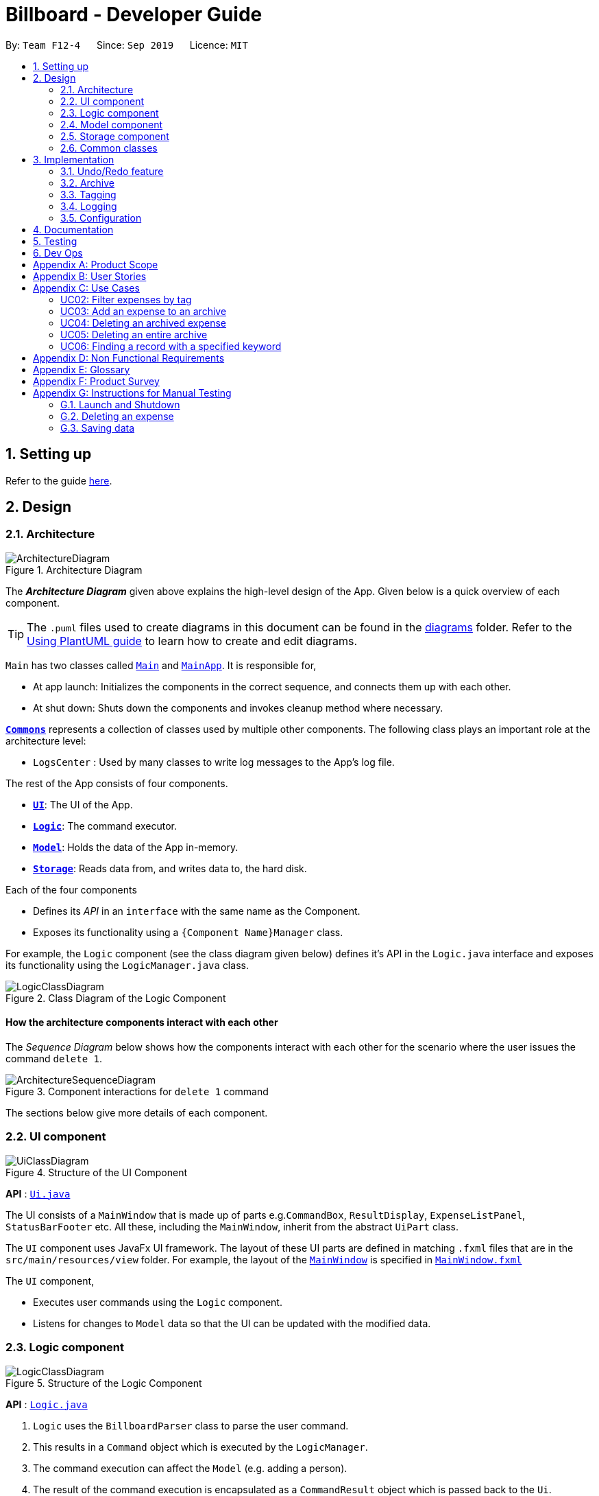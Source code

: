 = Billboard - Developer Guide
:site-section: DeveloperGuide
:toc:
:toc-title:
:toc-placement: preamble
:sectnums:
:imagesDir: images
:stylesDir: stylesheets
:xrefstyle: full
ifdef::env-github[]
:tip-caption: :bulb:
:note-caption: :information_source:
:warning-caption: :warning:
endif::[]
:repoURL: https://github.com/se-edu/addressbook-level3/tree/master

By: `Team F12-4`      Since: `Sep 2019`      Licence: `MIT`

== Setting up

Refer to the guide <<SettingUp#, here>>.

== Design

[[Design-Architecture]]
=== Architecture

.Architecture Diagram
image::ArchitectureDiagram.png[]

The *_Architecture Diagram_* given above explains the high-level design of the App. Given below is a quick overview of each component.

[TIP]
The `.puml` files used to create diagrams in this document can be found in the link:{repoURL}/docs/diagrams/[diagrams] folder.
Refer to the <<UsingPlantUml#, Using PlantUML guide>> to learn how to create and edit diagrams.

`Main` has two classes called link:{repoURL}/src/main/java/seedu/address/Main.java[`Main`] and link:{repoURL}/src/main/java/seedu/address/MainApp.java[`MainApp`]. It is responsible for,

* At app launch: Initializes the components in the correct sequence, and connects them up with each other.
* At shut down: Shuts down the components and invokes cleanup method where necessary.

<<Design-Commons,*`Commons`*>> represents a collection of classes used by multiple other components.
The following class plays an important role at the architecture level:

* `LogsCenter` : Used by many classes to write log messages to the App's log file.

The rest of the App consists of four components.

* <<Design-Ui,*`UI`*>>: The UI of the App.
* <<Design-Logic,*`Logic`*>>: The command executor.
* <<Design-Model,*`Model`*>>: Holds the data of the App in-memory.
* <<Design-Storage,*`Storage`*>>: Reads data from, and writes data to, the hard disk.

Each of the four components

* Defines its _API_ in an `interface` with the same name as the Component.
* Exposes its functionality using a `{Component Name}Manager` class.

For example, the `Logic` component (see the class diagram given below) defines it's API in the `Logic.java` interface and exposes its functionality using the `LogicManager.java` class.

.Class Diagram of the Logic Component
image::LogicClassDiagram.png[]

[discrete]
==== How the architecture components interact with each other

The _Sequence Diagram_ below shows how the components interact with each other for the scenario where the user issues the command `delete 1`.

.Component interactions for `delete 1` command
image::ArchitectureSequenceDiagram.png[]

The sections below give more details of each component.

[[Design-Ui]]
=== UI component

.Structure of the UI Component
image::UiClassDiagram.png[]

*API* : link:{repoURL}/src/main/java/seedu/address/ui/Ui.java[`Ui.java`]

The UI consists of a `MainWindow` that is made up of parts e.g.`CommandBox`, `ResultDisplay`, `ExpenseListPanel`, `StatusBarFooter` etc. All these, including the `MainWindow`, inherit from the abstract `UiPart` class.

The `UI` component uses JavaFx UI framework. The layout of these UI parts are defined in matching `.fxml` files that are in the `src/main/resources/view` folder. For example, the layout of the link:{repoURL}/src/main/java/seedu/address/ui/MainWindow.java[`MainWindow`] is specified in link:{repoURL}/src/main/resources/view/MainWindow.fxml[`MainWindow.fxml`]

The `UI` component,

* Executes user commands using the `Logic` component.
* Listens for changes to `Model` data so that the UI can be updated with the modified data.

[[Design-Logic]]
=== Logic component

[[fig-LogicClassDiagram]]
.Structure of the Logic Component
image::LogicClassDiagram.png[]

*API* :
link:{repoURL}/src/main/java/seedu/address/logic/Logic.java[`Logic.java`]

.  `Logic` uses the `BillboardParser` class to parse the user command.
.  This results in a `Command` object which is executed by the `LogicManager`.
.  The command execution can affect the `Model` (e.g. adding a person).
.  The result of the command execution is encapsulated as a `CommandResult` object which is passed back to the `Ui`.
.  In addition, the `CommandResult` object can also instruct the `Ui` to perform certain actions, such as displaying help to the user.

Given below is the Sequence Diagram for interactions within the `Logic` component for the `execute("delete 1")` API call.

.Interactions Inside the Logic Component for the `delete 1` Command
image::DeleteSequenceDiagram.png[]

NOTE: The lifeline for `DeleteCommandParser` should end at the destroy marker (X) but due to a limitation of PlantUML, the lifeline reaches the end of diagram.

[[Design-Model]]
=== Model component

.Structure of the Model Component
image::ModelClassDiagram.png[]

*API* : link:{repoURL}/src/main/java/seedu/address/model/Model.java[`Model.java`]

The `Model`,

* stores a `UserPref` object that represents the user's preferences.
* stores the Billboard and ArchiveWrapper data, i.e current expenses and archived past expenses.
* stores `UniqueTagList` and `TagCountManager` to track tags.
* exposes an unmodifiable `ObservableList<Expense>` that can be 'observed' e.g. the UI can be bound to this list so that the UI automatically updates when the data in the list change.
* does not depend on any of the other three components.

[NOTE]
As a more OOP model, we can store a `Tag` list in `Billboard`, which `Expense` can reference. This would allow `Billboard` to only require one `Tag` object per unique `Tag`, instead of each `Expense` needing their own `Tag` object. An example of how such a model may look like is given below. +
 +
image:BetterModelClassDiagram.png[]

[[Design-Storage]]
=== Storage component

.Structure of the Storage Component
image::StorageClassDiagram.png[]

*API* : link:{repoURL}/src/main/java/seedu/address/storage/Storage.java[`Storage.java`]

The `Storage` component,

* can save `UserPref` objects in json format and read it back.
* can save the Billboard data in json format and read it back.

[[Design-Commons]]
=== Common classes

Classes used by multiple components are in the `seedu.billboardbook.commons` package.

== Implementation

This section describes some noteworthy details on how certain features are implemented.

// tag::undoredo[]
=== Undo/Redo feature
==== Proposed Implementation

The undo/redo mechanism is facilitated by `VersionedBillboard`.
It store the state history into a `stateList` and maintain a state pointer `currentStatePointer`.
Additionally, it implements the following operations:

* `VersionedBillboard#commit()` -- Saves the current billboard state in its history.
* `VersionedBillboard#undo()` -- Restores the previous billboard state from its history.
* `VersionedBillboard#redo()` -- Restores a previously undone billboard state from its history.

These operations is exposed in the `VersionedBillboard` class as `VersionedBillboard#commit()`., `VersionedBillboard#undo()` and `VersionedBillboard#redo()` respectively.

Given below is an example usage scenario and how the undo/redo mechanism behaves at each step.

Step 1. The user launches the application for the first time. The `VersionedBillboard` will be initialized with the initial billboard state, and the `currentStatePointer` pointing to that single billboard state.

image::UndoRedoState0.png[]

Step 2. The user executes `delete 5` command to delete the 5th expense in the billboard. The `delete` command calls `VersionedBillboard#commit()`, causing the modified state of the billboard after the `delete 5` command executes to be saved in the `stateList`, and the `statePointer` is shifted to the newly inserted billboard state.

image::UndoRedoState1.png[]

Step 3. The user executes `add n/buy ...` to add a new person. The `add` command also calls `Model#commit()`, causing another modified billboard state to be saved into the `stateList`.

image::UndoRedoState2.png[]

[NOTE]
If a command fails its execution, it will not call `VersionedBillboard#commit()`, so the billboard state will not be saved into the `stateList`.

Step 4. The user now decides that adding the expense was a mistake, and decides to undo that action by executing the `undo` command. The `undo` command will call `VersionedBillboard#undo()`, which will shift the `currentStatePointer` once to the left, pointing it to the previous billboard state, and restores the billboard to that state.

image::UndoRedoState3.png[]

[NOTE]
If the `currentStatePointer` is at index 0, pointing to the initial billboard state, then there are no previous billboard states to restore. The `undo` command uses `VersionedBillboard#isRedoable()` to check if this is the case. If so, it will return an error to the user rather than attempting to perform the undo.

The following sequence diagram shows how the undo operation works:

image::UndoSequenceDiagram.png[]

NOTE: The lifeline for `UndoCommand` should end at the destroy marker (X) but due to a limitation of PlantUML, the lifeline reaches the end of diagram.

The `redo` command does the opposite -- it calls `VersionedBillboard#redo()`, which shifts the `currentStatePointer` once to the right, pointing to the previously undone state, and restores the billboard to that state.

[NOTE]
If the `currentStatePointer` is at index `stateList.size() - 1`, pointing to the latest billboard state, then there are no undone billboard states to restore. The `redo` command uses `VersionedBillboard#isRedoable()` to check if this is the case. If so, it will return an error to the user rather than attempting to perform the redo.

Step 5. The user then decides to execute the command `list`. Commands that do not modify the billboard, such as `list`, will usually not call `VersionedBillboard#commit()`, `VersionedBillboard#undo()` or `VersionedBillboard#redo()`. Thus, the `stateList` remains unchanged.

image::UndoRedoState4.png[]

Step 6. The user executes `clear`, which calls `VersionedBillboard#commit()`. Since the `currentStatePointer` is not pointing at the end of the `stateList`, all billboard states after the `statePointer` will be purged. We designed it this way because it no longer makes sense to redo the `add n/buy ...` command. This is the behavior that most modern desktop applications follow.

image::UndoRedoState5.png[]

The following activity diagram summarizes what happens when a user executes a new command:

image::CommitActivityDiagram.png[]

==== Design Considerations

===== Aspect: How undo & redo executes

* **Alternative 1 (current choice):** Saves the entire billboard.
** Pros: Easy to implement.
** Cons: May have performance issues in terms of memory usage.
* **Alternative 2:** Individual command knows how to undo/redo by itself.
** Pros: Will use less memory (e.g. for `delete`, just save the expense being deleted).
** Cons: We must ensure that the implementation of each individual command are correct.

===== Aspect: Data structure to support the undo/redo commands

* **Alternative 1 (current choice):** Use a list to store the history of billboard states.
** Pros: Easy for new Computer Science student undergraduates to understand, who are likely to be the new incoming developers of our project.
** Cons: Logic is duplicated twice. For example, when a new command is executed, we must remember to update both `Model` and `VersionedBillboard`.
* **Alternative 2:** Use `HistoryManager` for undo/redo
** Pros: We do not need to maintain a separate list, and just reuse what is already in the codebase.
** Cons: Requires dealing with commands that have already been undone: We must remember to skip these commands. Violates Single Responsibility Principle and Separation of Concerns as `HistoryManager` now needs to do two different things.
// end::undoredo[]

// tag::archive[]
=== Archive
==== Implementation
===== Modelling Archive
The archive feature supports the following actions:

* Creating an archive
* Added an expense to an archive
* Reverting/"unarchiving" an archived expense
* Deleting an archived expense
* Displaying the list of expense of a particular archive
* Listing all existing archive names


These actions are facilitated by the `ArchiveWrapper` and `Archive` classes:

*  `Archive` extends from `ExpenseList` in order to encapsulate an archive name and a list of expenses together as an archive.
* `ArchiveWrapper` manages all existing archives and hashes each `Archive` object to its archive name.

Similar to `Billboard`, which manages the list of current non-archived expenses,
`ArchiveWrapper` is used in `ModelManager` and its respective operations are called to access and manipulate archive expenses when an archive command is entered. +
Such operations include:

* `ArchiveWrapper#AddArchive(Archive)` - Adds the given archive to the current map of archive objects.
* `ArchiveWrapper#HasArchive(String)` - Checks if the specified archive by the given archive name exists.
* `ArchiveWrapper#removeArchive(Archive)` - Deletes the given archive from the current map of archive objects. (Assumes given archive already exists)
* `ArchiveWrapper#hasArchiveExpense(String, Expense)` - Checks if the specified archive by the given archive name has the given expense.
* `ArchiveWrapper#addArchiveExpense(String, Expense)` - Adds the given expense into the specified archive by the given archive name. (Assumes given archive already exists)
* `ArchiveWrapper#removeArchiveExpense(String, Expense)` - Deletes the given expense into the specified archive by the given archive name. (Assumes given archive and expense already exists)
* `ArchiveWrapper#getArchiveNames()` - Returns a set of all existing archive names

These operations are exposed in the `Model` interface respectively as:

* `Model#addArchive(Archive)`
* `Model#HasArchive(String)`
* `Model#deleteArchive(Archive)`
* `Model#hasArchiveExpense(String, Expense)`
* `Model#addArchiveExpense(String, Expense)`
* `Model#deleteArchiveExpense(String, Expense)`
* `Model#getArchiveNames()`

Given below is an example usage scenario of the add expense to archive function, showing how the command is parsed in `Logic` and how it interacts with `Model`: +

Firstly, the user has the application running and has a non empty list of current expenses. The user can enter the `list` command to bring up
this list. +

Next, the user executes the command `archive add 3 arc/archiveName` to archive an expense. +
The command is first parsed by `BillboardParser` to determine what kind of general command it is. `archive` indicates it is an archive command so the remaining input is parsed through `ArchiveCommandParser`. +
`ArchiveCommandParser` determines which archive command should be called. `add` indicates it is an add command, so the input is parsed for the final time through `AddArchiveCommandParser` to extract out the arguments entered for the operation.
In this case, the arguments are `3` and `archiveName` +

This parsing process is shown in the cropped portion of the full sequence diagram below:

image::AddArchiveCommandSequenceDiagram_Parsing.png[]

`AddArchiveCommandParser` then returns an `AddArchiveCommand` object to be executed. The `AddArchiveCommand` performs two checks before executing any changes:

* First, it is changed if entered index, `3`, is a valid index from the current expense list. An exception is thrown and the command is aborted if the index is invalid,
so `Model` is left unmodified in this case.
* Next, it is checked if the entered archive name, `archiveName`, is an existing archive by calling `Model#HasArchive(String)`. If the archive does not already exist,
then a new archive is created with the given archive name using `Model#addArchive(Archive)`. +

After the checks are completed and if no exception is thrown, the command executes the archiving of the expense through these steps:

* The expense to be archived is first retrieved by `Model#getFilteredList()#get(int)`
* The expense is then deleted from the list of current expenses by calling `model#deleteExpense(Expense)`
* Next, the expense's `archiveName` field is updated using `Expense#archiveTo(String)`
* Lastly, the expense is added to the specified archive using `Model#addArchiveExpense(String, Expense)`

These interactions with `Model` by `AddArchiveCommand` can be shown in the cropped portion of the full sequence diagram below:

image::AddArchiveCommandSequenceDiagram_executeCommand.png[]

Finally, a `CommandResult` object initialised with the add expense to archive success message is returned to indicate to the user that the operation was successful. +

Below is the full sequence diagram of the operation:

image::AddArchiveCommandSequenceDiagram.png[]

The following activity diagram summarizes what happens when a user executes a new `AddArchiveCommand`:

image::AddArchiveCommandActivityDiagram.png[]

===== Storing Archive
All expenses, archived and non-archived, are stored in a single JSON file. +

Upon start up of the application, all expenses are retrieved from JSON format and passed into
`ModelManager` as a combined `Billboard` object. During the initialization of `ModelManager`, the expenses in this `Billboard` object are filtered out into non-archived and
archived expenses by each `Expense` object's `archiveName` field. The separate lists of non-archive and archive expenses are then used to initialize new `Billboard` and
`ArchiveWrapper` objects of `ModelManager` respectively. +

After each command is executed, the expenses in `Model` are saved into the JSON file. The method `Model#getCombinedBillboard` is called which collates all `Expense` objects
from its `Billboard` and `ArchiveWrapper` objects together into a single list and creates a new combined `Billboard` object. This combined `Billboard` is returned and used by
`Storage` to serialize into JSON format and writes it into the JSON file.

==== Design Considerations
===== Aspect: Data Structure to hold archives in `ArchiveWrapper`
* ** Alternative 1 (Current implementation): ** Use of HashMap, mapping each archive name to its `Archive` object
** Pros: Instant access to any archive with the archive name given. Therefore, performing add/delete archive expense operations or checking if an archive exists is fast.
** Cons: As `ArchiveWrapper` is initialized with a single list of archive `Expense` objects, the initialization process is slower as this given list needs to be iterated
through to filter each `Expense` object into their respective `Archive` objects in the HashMap.

* ** Alternative 2: ** Use a single list to store all archive expenses
** Pros: Initialization of `ArchiveWrapper` is fast, as the given list of archive expenses need not be processed.
** Cons: Some operations, like delete archive expense or get all archive names, are slower as the entire list must be iterated through each time in the worst case scenario.
For example, to check if an expense exists in a particular archive, the entire list must be iterated if the expense to be found is at the end of the list.

===== Aspect: Storing archives
* ** Alternative 1 (Current implementation): ** Storing non-archive and archive expenses together
** Pros: No new storage classes need to be implemented, as this implementation uses the existing classes only.
** Cons: Initialization process of `ModelManager` is slower as the expenses need to be filtered into archive and non-archive expenses first.

* ** Alternative 2: ** Storing archive expenses as `Archive` objects in a separate file
** Pros: Initialization process of `ModelManager` is faster, as its `ArchiveWrapper` object can be initialized directly with the list of `Archive` objects retrieved from the JSON file.
No filtering of archive and non-archive expense from the same list is needed.
** Cons: More difficult to implement, as more JSON storage classes must be added and knowledge on serialising and deserialising new objects is needed.

// end::archive[]

// tag::tagging[]
=== Tagging
==== Proposed Implementation
The tag feature supports the following operations:

* Adding tags to an expense
* Removing tags from an expense
* Filtering expenses by tag
* Listing all existing tags

These actions are facilitated by the `UniqueTagList` and `TagCountManager` classes:

* `UniqueTagList` maps `String` to `Tag` where `String` is the name of the `Tag`. It ensures that the same `Tag` is referenced instead of creating many `Tag` objects of the same name when adding tags.
* `TagCountManager` maps `Tag` to `Integer`, where `Integer` is the number of `Expense` under each `Tag`. It allows `Tag` objects that are not tagged with any `Expense` to be tracked and removed.

Operations include:

* `UniqueTagList#retrieveTags(List<String>)` -- Retrieves corresponding tags from `UniqueTagList` based on the list of tag names.
* `UniqueTagList#removeAll(List<Tag>)` -- Removes tags given in the list from the `UniqueTagList`.
* `UniqueTagList#getTagNames()` -- Returns a list of tag names.
* `TagCountManager#incrementAllCount(Set<Tag>)` -- Increment the number of expenses mapped to tags given in the set by 1.
* `TagCountManager#decreaseAllCount(Set<Tag>)` -- Decrease number of expenses mapped to tags given in the set by 1.
* `TagCountManager#removeZeroCount()` -- Removes all mappings where number of expense is equal to 0.

These operations are exposed in the `Model` interface as:

* `Model#retrieveTags(List<String>)`
* `Model#incrementCount(Set<Tag>)`
* `Model#decreaseCount(Set<Tag>)` -- `TagCountManager#removeZeroCount()` and `UniqueTagList#removeAll(List<Tag>)` is called in this method as well to remove tags that does not have any expense tagged to it from `UniqueTagList` and `TagCountManager`.
* `Model#getTagNames()`

Given below is an example usage scenario and how the adding tag mechanism behaves at each step.

Step 1.
The user launches the application. The `Model` is initialized with saved data. All tags are loaded into `UniqueTagList` and `TagCountManager`.

Step 2.
User enters the command `tag add 1 t/test t/test2` to add tags to the 1st `Expense` in Billboard. `BillboardParser` parses the command, creating a `TagCommandParser`.
The `TagCommandParser` then parses `add 1 t/test t/test2` and creates an `AddTagCommandParser`. Subsequently, the `AddTagCommandParser` parses `1 t/test1 t/test2` into `Index` 1 and
a list of `String` consisting of `test1` and `test2`. They are then used to create `AddTagCommand` which is returned to `LogicManager`.

Step 3.
`LogicManager` executes the `AddTagCommand`. During execution, `AddTagCommand` calls `Model#retrieveTags(Set<String>)` on the list consisting of `test1` and `test2` which returns a set of `Tag`.
`Model#incrementCount(Set<Tag>)` is then called on the set of `Tag`. The 1st `Expense` is edited and updated in the `Model` using `Model#setExpense(Expense, Expense)` and is then shown on the UI.

[NOTE]
Duplicate tags in an `Expense` is not allowed.
If the user tries to add existing `Tag` to an `Expense`, it will not be added, and `Model#incrementCount` will not be called.
If the user tries to add duplicate `Tag`, i.e enter 2 of the same `Tag`, it will only be added once and number of expense under that `Tag` will only increment by 1.

The following sequence diagram shows how the adding tag operation works.

image::AddTagSequenceDiagram.png[]

The following activity diagram summarizes what happens when a user enters a command to add tags to an expense.

image::AddTagActivityDiagram.png[]

==== Design Considerations

===== Aspect: Data structure to support tag commands
* **Alternative 1 (current choice):** Use a `UniqueTagList` to map tag names to `Tag` and `TagCountManager` to map `Tag` to number of `Expense` under it.
** Pros:
*** Each structure has only one responsibility.
*** Fast retrieval and update of data
** Cons:
*** Requires maintenance of both structures as they need to sync with each other.
*** Retrieval of `Expense` under a `Tag` requires filtering through the whole list of `Expense`.

* **Alternative 2 :** Have each `Tag` store a list of `Expense` tagged to it.
** Pros:
*** Fast retrieval of `Expenses` under each `Tag`
** Cons:
*** Circular dependency
*** Since implementation of Billboard objects are immutable, there is a constant need to update the `Expense` by replacing it with the updated `Expense` even after executing non-tag related commands.

* **Alternative 3 :** Use one map to map `Tag` to `Expense` tagged to it.
** Pros:
*** Fast retrieval of `Expenses` under each `Tag`
** Cons:
*** Since implementation of Billboard objects are immutable, there is a constant need to update the `Expense` by replacing it with the updated `Expense` even after executing non-tag related commands.

// end::tagging[]

=== Logging

We are using `java.util.logging` package for logging. The `LogsCenter` class is used to manage the logging levels and logging destinations.

* The logging level can be controlled using the `logLevel` setting in the configuration file (See <<Implementation-Configuration>>)
* The `Logger` for a class can be obtained using `LogsCenter.getLogger(Class)` which will log messages according to the specified logging level
* Currently log messages are output through: `Console` and to a `.log` file.

*Logging Levels*

* `SEVERE` : Critical problem detected which may possibly cause the termination of the application
* `WARNING` : Can continue, but with caution
* `INFO` : Information showing the noteworthy actions by the App
* `FINE` : Details that is not usually noteworthy but may be useful in debugging e.g. print the actual list instead of just its size

[[Implementation-Configuration]]
=== Configuration

Certain properties of the application can be controlled (e.g user prefs file location, logging level) through the configuration file (default: `config.json`).

== Documentation

Refer to the guide <<Documentation#, here>>.

== Testing

Refer to the guide <<Testing#, here>>.

== Dev Ops

Refer to the guide <<DevOps#, here>>.

[appendix]
== Product Scope

*Target user profile*:

* has a need to manage a significant number of expenses
* prefer desktop apps over other types
* can type fast
* prefers typing over mouse input
* is reasonably comfortable using CLI apps

*Value proposition*: manage expenses faster than a typical mouse/GUI driven app

[appendix]
== User Stories

Priorities: High (must have) - `* * \*`, Medium (nice to have) - `* \*`, Low (unlikely to have) - `*`

[width="59%",cols="22%,<23%,<25%,<30%",options="header",]
|=======================================================================
|Priority |As a ... |I want to ... |So that I can...
|`* * *` |new user |See command instruction and usage |Refer to instructions when I forget how to use the App

|`* * *` |user |add a new record | Track my spending/income

|`* * *` |Forgetful user | Add additional details through a description for each record | Better keep track of the details of an expense/income

|`* * *` |user |Delete a record |Remove expenses/income that I no longer need

|`* * *` |Careless user |Edit an existing record |Make changes to any mistakes made

|`* * *` |user |View a record | View additional information of an expense/income

|`* * *` |user |Tag a record | Categorize and better manage my records

|`* * *` |user |Specify a time stamp on expenses|Know when I spend my money

|`* * *` |user | Sort and filter records by category or tag | Know how my spending/income is distributed

|`* * *` |user | Archive past records | Better manage current expenses

|`* * *` | user | Unarchive records |

|`* * *` |user | View the list of records in an archive | Keep track of what records I have in a particular archive

|`* * *` |user | View the list of all archives | Keep track of how many archives I have and what their names are

|`* * *` |user | Delete an archived record | Delete archive entries that are no longer needed

|`* * *` |user | Deleted an entire archive | Delete any unneeded archive

|`* *` |Visually inclined user |Attach an image to each record |Conveniently record additional details of the expense instead of typing it all out

|`* *` |user | Create custom tags | To better categorise my expenses

|`* *` |user | Hide records | Maintain privacy on certain sensitive expenses/income

|`* *` |Student who tends to overspend | Set a time-based budget | Regulate my spending for the day/week/month with a set limit

|`* *` |Busy student | Automate archiving of outdated records | Not need to manually archive them constantly

|`* *` |Frequent traveller | Add records in foreign currency | Track my expenses when overseas conveniently without having to manually convert currencies

|`* *` |Data oriented user | Have monthly statistics on my expenses | Better track and manage my expenses

|`* *` |User who manages my finance daily | Use one-shot/shortcut commands | Use the program more efficiently

|`*` | User | Set a password for this application | Hide my data
|=======================================================================

_{More to be added}_

[appendix]
== Use Cases

(For all use cases below, the *System* is the `Billboard` and the *Actor* is the `user`, unless specified otherwise)

[discrete]
=== UC01: Adding a tag to an expense

*MSS*

1.  User requests to list expenses
2.  Billboard shows a list of recent expenses
3.  User requests to tag a specific expense in the list
4.  Billboard tags the specific expense with the input tag name
+
Use case ends.

*Extensions*

[none]
* 2a. There are no recent expenses.
+
[none]
** 2a1. Billboard displays an empty list
+
Use case ends.

* 3a. The given index or tag name is invalid
+
[none]
** 3a1.  Billboard shows an error message.
+
Use case resumes at step 2.


[Discrete]
=== UC02: Filter expenses by tag

*MSS*

1. User requests to list all tags
2. Billboard shows a list of tags
3. User requests to filter expenses by specific tag
4. Billboard shows a list of recent expenses under the specific tag.
+
Use case ends.

*Extensions*

[none]
* 2a. There are no existing tags
+
[none]
** 2a1. Billboard displays an empty list
+
Use case ends.

* 3a. The given tag name is invalid
+
[none]
** 3a1.  Billboard shows an error message.
+
Use case resumes at step 2.


[Discrete]
=== UC03: Add an expense to an archive

*MSS*

1. User requests to list recent expenses
2. Billboard shows a list of recent expenses
3. User requests to list all archives
4. Billboard shows a list of archives
5. User requests to add a specific expense into a specific archive
6. Billboard removes the specific  expense from list of current records and adds it to the specific  archive
+
Use case ends.

*Extensions*

[none]
* 2a. There is no current records
+
[none]
** 2a1. Billboard displays an empty list
+
Use case ends.

* 4a. There are no existing archives
+
[none]
** 4a1.  Billboard shows an empty list.
+
Use case ends.

* 5a. The given record index or archive name is invalid
+
[none]
** 5a1.  Billboard shows an error message.
+
Use case resumes at step 4.


[Discrete]
=== UC04: Deleting an archived expense

*MSS*

1. User requests to list all expenses under a specific archive
2. Billboard shows a list of expenses under the specific archive
3. User requests to delete a specific expense from the archive
4. Billboard deletes the specific  expense from the specific  archive.
+
Use case ends.

*Extensions*

[none]
* 2a. The archive has no expenses in it
+
[none]
** 2a1. Billboard displays an empty list
+
Use case ends.

* 2b. The archive name is invalid
+
[none]
** 2b1.  Billboard shows an error.
+
Use case ends.

* 3a. The given record index or archive name is invalid
+
[none]
** 3a1.  Billboard shows an error message.
+
Use case resumes at step 2.


[Discrete]
=== UC05: Deleting an entire archive

*MSS*

1. User requests to list all existing archives
2. Billboard shows a list of all existing archives
3. User requests to delete a specific archive from the list
4. Billboard deletes the specific archive

+
Use case ends.

*Extensions*

[none]
* 2a. There are no existing archives
+
[none]
** 2a1. Billboard displays an empty list
+
Use case ends.

* 3a.  The given archive name is invalid
+
[none]
** 3a1.  Billboard shows an error.
+
Use case resumes at step 2.


[Discrete]
=== UC06: Finding a record with a specified keyword

*MSS*

1. User enters a keyword to search for records containing it
2. Billboard displays a list of records that contains the specified keyword
+
Use case ends.

*Extensions*

[none]
* 2a. There are no records containing the specified keyword
+
[none]
** 2a1. Billboard displays an empty list
+
Use case ends.


_{More to be added}_

[appendix]
== Non Functional Requirements

.  Should work on any <<mainstream-os,mainstream OS>> as long as it has Java `11` or above installed.
.  Should be able to hold up to 1000 expenses/income records without a noticeable sluggishness in performance for typical usage.
.  A user with above average typing speed for regular English text (i.e. not code, not system admin commands) should be able to accomplish most of the tasks faster using commands than using the mouse.
. Commands are easy to remember and intuitive.
. The software should work without requiring an installer./portable.
. The data should be stored locally and should be in a human editable text file.
. Software is for single users only.
. The software should not depend on a remote server.

_{More to be added}_

[appendix]
== Glossary

[[mainstream-os]] Mainstream OS::
Windows, Linux, Unix, OS-X


[appendix]
== Product Survey

*Product Name*

Author: ...

Pros:

* ...
* ...

Cons:

* ...
* ...

[appendix]
== Instructions for Manual Testing

Given below are instructions to test the app manually.

[NOTE]
These instructions only provide a starting point for testers to work on; testers are expected to do more _exploratory_ testing.

=== Launch and Shutdown

. Initial launch

.. Download the jar file and copy into an empty folder
.. Double-click the jar file +
   Expected: Shows the GUI with a set of sample contacts. The window size may not be optimum.

. Saving window preferences

.. Resize the window to an optimum size. Move the window to a different location. Close the window.
.. Re-launch the app by double-clicking the jar file. +
   Expected: The most recent window size and location is retained.

_{ more test cases ... }_

=== Deleting an expense

. Deleting an expense while all persons are listed

.. Prerequisites: List all expenses using the `list` command. Multiple expenses in the list.
.. Test case: `delete 1` +
   Expected: First expense is deleted from the list. Details of the deleted expense shown in the status message. Timestamp in the status bar is updated.
.. Test case: `delete 0` +
   Expected: No expense is deleted. Error details shown in the status message. Status bar remains the same.
.. Other incorrect delete commands to try: `delete`, `delete x` (where x is larger than the list size) _{give more}_ +
   Expected: Similar to previous.

_{ more test cases ... }_

=== Saving data

. Dealing with missing/corrupted data files

.. _{explain how to simulate a missing/corrupted file and the expected behavior}_

_{ more test cases ... }_
